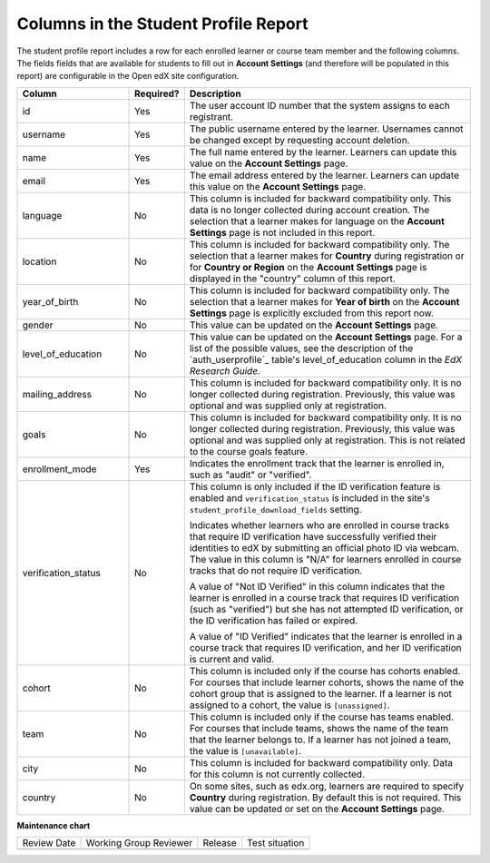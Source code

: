 .. _Columns in the Student Profile Report:

===========================================
Columns in the Student Profile Report
===========================================

.. tags:: educator, reference

The student profile report includes a row for each enrolled learner or course
team member and the following columns. The fields fields that are available for 
students to fill out in **Account Settings** (and therefore will be populated
in this report) are configurable in the Open edX site configuration. 


.. list-table::
   :widths: 25 10 65
   :header-rows: 1

   * - Column
     - Required?
     - Description
   * - id
     - Yes
     - The user account ID number that the system assigns to each registrant.
   * - username
     - Yes
     - The public username entered by the learner. Usernames cannot be changed
       except by requesting account deletion.
   * - name
     - Yes
     - The full name entered by the learner. Learners can update this value on
       the **Account Settings** page.
   * - email
     - Yes
     - The email address entered by the learner. Learners can update this
       value on the **Account Settings** page.
   * - language
     - No
     - This column is included for backward compatibility only. This data is
       no longer collected during account creation. The selection that a
       learner makes for language on the **Account Settings** page is not
       included in this report.
   * - location
     - No
     - This column is included for backward compatibility only. The selection
       that a learner makes for **Country** during registration or for
       **Country or Region** on the **Account Settings** page is displayed in
       the "country" column of this report.
   * - year_of_birth
     - No
     - This column is included for backward compatibility only. The selection
       that a learner makes for **Year of birth** on the **Account Settings**
       page is explicitly excluded from this report now.
   * - gender
     - No
     - This value can be updated on the **Account Settings** page.
   * - level_of_education
     - No
     - This value can be updated on the **Account Settings** page. For a list
       of the possible values, see the description of the `auth_userprofile`_
       table's level_of_education column in the *EdX Research Guide*.
   * - mailing_address
     - No
     - This column is included for backward compatibility only. It is no
       longer collected during registration. Previously, this value was
       optional and was supplied only at registration.
   * - goals
     - No
     - This column is included for backward compatibility only. It is no
       longer collected during registration. Previously, this value was
       optional and was supplied only at registration. This is not related
       to the course goals feature.
   * - enrollment_mode
     - Yes
     - Indicates the enrollment track that the learner is enrolled in, such as
       "audit" or "verified".
   * - verification_status
     - No
     - This column is only included if the ID verification feature is enabled
       and ``verification_status`` is included in the site's
       ``student_profile_download_fields`` setting.

       Indicates whether learners who are enrolled in course tracks that require
       ID verification have successfully verified their identities to edX by
       submitting an official photo ID via webcam. The value in this column is
       "N/A" for learners enrolled in course tracks that do not require ID
       verification.

       A value of "Not ID Verified" in this column indicates that the learner is
       enrolled in a course track that requires ID verification (such as
       "verified") but she has not attempted ID verification, or the ID
       verification has failed or expired.

       A value of "ID Verified" indicates that the learner is enrolled in a
       course track that requires ID verification, and her ID verification is
       current and valid.

   * - cohort
     - No
     - This column is included only if the course has cohorts enabled. For
       courses that include learner cohorts, shows the name of the cohort group
       that is assigned to the learner. If a learner is not assigned to a
       cohort, the value is ``[unassigned]``.
   * - team
     - No
     - This column is included only if the course has teams enabled. For courses
       that include teams, shows the name of the team that the learner belongs
       to. If a learner has not joined a team, the value is ``[unavailable]``.
   * - city
     - No
     - This column is included for backward compatibility only. Data for this
       column is not currently collected.
   * - country
     - No
     - On some sites, such as edx.org, learners are required to specify
       **Country** during registration. By default this is not required. This
       value can be updated or set on the **Account Settings** page.

.. seealso::
 

 :ref:`Learner Data` (concept)

 :ref:`View and download student data` (how-to)

 :ref:`Access Anonymized Learner IDs <Access_anonymized>` (how-to)


**Maintenance chart**

+--------------+-------------------------------+----------------+--------------------------------+
| Review Date  | Working Group Reviewer        |   Release      |Test situation                  |
+--------------+-------------------------------+----------------+--------------------------------+
|              |                               |                |                                |
+--------------+-------------------------------+----------------+--------------------------------+

